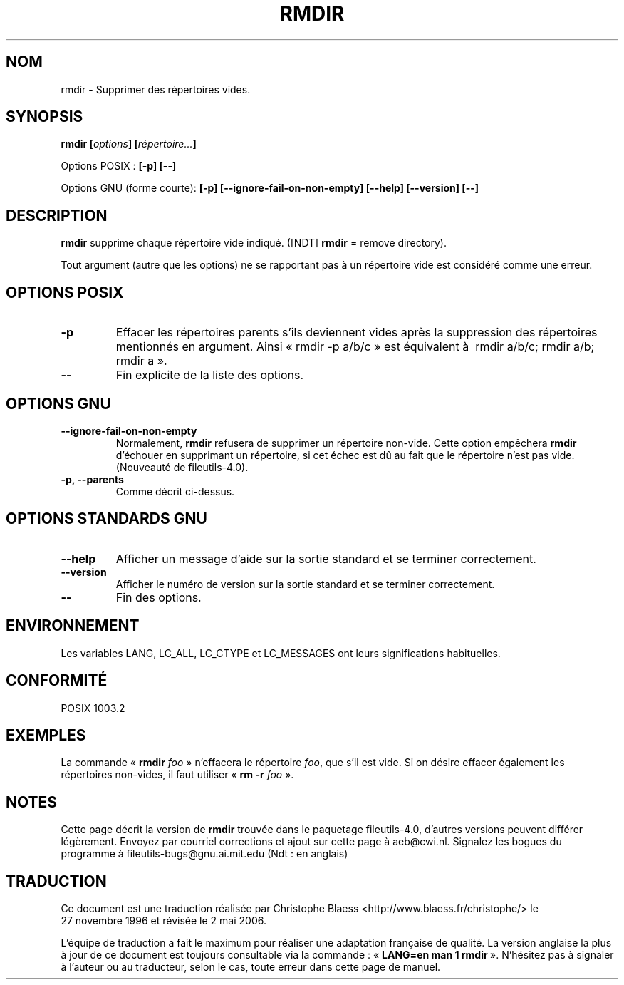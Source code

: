 .\" Copyright Andries Brouwer, Ragnar Hojland Espinosa and A. Wik, 1998.
.\"
.\" This file may be copied under the conditions described
.\" in the LDP GENERAL PUBLIC LICENSE, Version 1, September 1998
.\" that should have been distributed together with this file.
.\"
.\" Traduction 27/11/1996 par Christophe Blaess (ccb@club-internet.fr)
.\" Màj 04/01/1999 LDP-1.22
.\" Màj 30/05/2001 LDP-1.36
.\" Màj 25/07/2003 LDP-1.56
.\" Màj 01/05/2006 LDP-1.67.1
.\"
.TH RMDIR 1 "Novembre 1998" LDP "Manuel de l'utilisateur Linux"
.SH NOM
rmdir \- Supprimer des répertoires vides.
.SH SYNOPSIS
.BI "rmdir [" options "] [" répertoire... ]
.sp
Options POSIX\ :
.B "[\-p] [\-\-]"
.sp
Options GNU (forme courte):
.B [\-p]
.B [\-\-ignore\-fail\-on\-non\-empty]
.B "[\-\-help] [\-\-version] [\-\-]"
.SH "DESCRIPTION"
.B rmdir
supprime chaque répertoire vide indiqué.
([NDT] \fBrmdir\fP = remove directory).
.PP
Tout argument (autre que
les options) ne se rapportant pas à un répertoire vide est considéré
comme une erreur.
.SH "OPTIONS POSIX"
.TP
.B "\-p"
Effacer les répertoires parents s'ils deviennent vides après
la suppression des répertoires mentionnés en argument. Ainsi «\ rmdir \-p a/b/c\ »
est équivalent à \ rmdir a/b/c; rmdir a/b; rmdir a\ ».
.TP
.B "\-\-"
Fin explicite de la liste des options.
.SH "OPTIONS GNU"
.TP
.B "\-\-ignore\-fail\-on\-non\-empty"
Normalement,
.B rmdir
refusera de supprimer un répertoire non-vide. Cette option empêchera
.B rmdir
d'échouer en supprimant un répertoire, si cet échec est dû au fait que
le répertoire n'est pas vide.
(Nouveauté de fileutils-4.0).
.TP
.B "\-p, \-\-parents"
Comme décrit ci-dessus.
.SH "OPTIONS STANDARDS GNU"
.TP
.B "\-\-help"
Afficher un message d'aide sur la sortie standard et se terminer correctement.
.TP
.B "\-\-version"
Afficher le numéro de version sur la sortie standard et se terminer
correctement.
.TP
.B "\-\-"
Fin des options.
.SH ENVIRONNEMENT
Les variables
LANG, LC_ALL, LC_CTYPE et LC_MESSAGES ont leurs significations habituelles.
.SH "CONFORMITÉ"
POSIX 1003.2
.SH EXEMPLES
La commande «\ \fBrmdir\fP \fIfoo\fP\ » n'effacera le répertoire
.IR foo ,
que s'il est vide. Si on désire effacer également les répertoires
non-vides, il faut utiliser «\ \fBrm -r\fP \fIfoo\fP\ ».
.SH NOTES
Cette page décrit la version de
.B rmdir
trouvée dans le paquetage fileutils-4.0, d'autres versions
peuvent différer légèrement.
Envoyez par courriel corrections et ajout sur cette page à aeb@cwi.nl.
Signalez les bogues du programme à fileutils-bugs@gnu.ai.mit.edu (Ndt\ : en anglais)
.SH TRADUCTION
.PP
Ce document est une traduction réalisée par Christophe Blaess
<http://www.blaess.fr/christophe/> le 27\ novembre\ 1996
et révisée le 2\ mai\ 2006.
.PP
L'équipe de traduction a fait le maximum pour réaliser une adaptation
française de qualité. La version anglaise la plus à jour de ce document est
toujours consultable via la commande\ : «\ \fBLANG=en\ man\ 1\ rmdir\fR\ ».
N'hésitez pas à signaler à l'auteur ou au traducteur, selon le cas, toute
erreur dans cette page de manuel.
